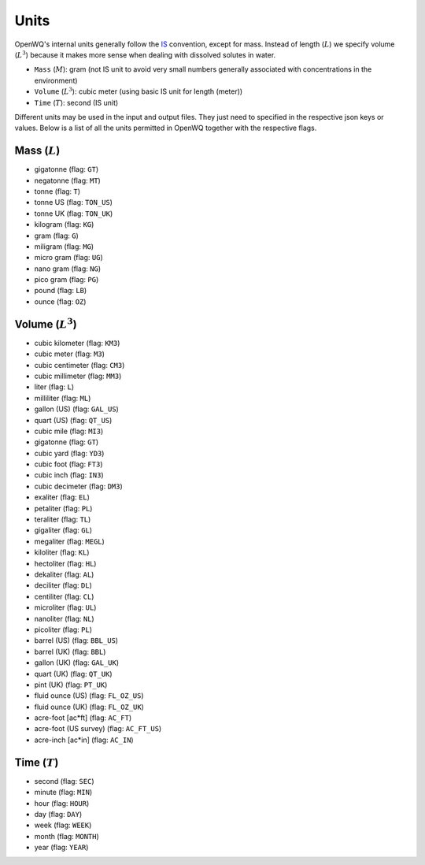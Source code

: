 Units
==================================

OpenWQ's internal units generally follow the `IS <https://en.wikipedia.org/wiki/International_System_of_Units>`_ convention, except for mass. Instead of length (:math:`L`) we specify volume (:math:`L^3`) because it makes more sense when dealing with dissolved solutes in water.

* ``Mass`` (:math:`M`): gram (not IS unit to avoid very small numbers generally associated with concentrations in the environment)
* ``Volume`` (:math:`L^3`): cubic meter (using basic IS unit for length (meter))
* ``Time`` (:math:`T`): second (IS unit)

Different units may be used in the input and output files. They just need to specified in the respective json keys or values.
Below is a list of all the units permitted in OpenWQ together with the respective flags.

Mass (:math:`L`)
~~~~~~~~~~~~~~~~~~~~~~
* gigatonne (flag: ``GT``)
* negatonne (flag: ``MT``)
* tonne (flag: ``T``)
* tonne US (flag: ``TON_US``)
* tonne UK (flag: ``TON_UK``)
* kilogram (flag: ``KG``)
* gram (flag: ``G``)
* miligram (flag: ``MG``)
* micro gram  (flag: ``UG``)
* nano gram (flag: ``NG``)
* pico gram (flag: ``PG``)
* pound (flag: ``LB``)
* ounce (flag: ``OZ``)

Volume (:math:`L^3`)
~~~~~~~~~~~~~~~~~~~~~~~~~~~~~~~~~~
* cubic kilometer (flag: ``KM3``)
* cubic meter (flag: ``M3``)
* cubic centimeter (flag: ``CM3``)
* cubic millimeter (flag: ``MM3``)
* liter (flag: ``L``)
* milliliter (flag: ``ML``)
* gallon (US) (flag: ``GAL_US``)
* quart (US) (flag: ``QT_US``)
* cubic mile (flag: ``MI3``)
* gigatonne (flag: ``GT``)
* cubic yard (flag: ``YD3``)
* cubic foot (flag: ``FT3``)
* cubic inch (flag: ``IN3``)
* cubic decimeter (flag: ``DM3``)
* exaliter (flag: ``EL``)
* petaliter (flag: ``PL``)
* teraliter (flag: ``TL``)
* gigaliter (flag: ``GL``)
* megaliter (flag: ``MEGL``)
* kiloliter (flag: ``KL``)
* hectoliter (flag: ``HL``)
* dekaliter (flag: ``AL``)
* deciliter (flag: ``DL``)
* centiliter (flag: ``CL``)
* microliter (flag: ``UL``)
* nanoliter (flag: ``NL``)
* picoliter (flag: ``PL``)
* barrel (US) (flag: ``BBL_US``)
* barrel (UK) (flag: ``BBL``)
* gallon (UK) (flag: ``GAL_UK``)
* quart (UK) (flag: ``QT_UK``)
* pint (UK) (flag: ``PT_UK``)
* fluid ounce (US) (flag: ``FL_OZ_US``)
* fluid ounce (UK) (flag: ``FL_OZ_UK``)
* acre-foot [ac*ft] (flag: ``AC_FT``)
* acre-foot (US survey) (flag: ``AC_FT_US``)
* acre-inch [ac*in] (flag: ``AC_IN``)

Time (:math:`T`)
~~~~~~~~~~~~~~~~~~~~~~~~~~~~~~~~~~~~~~~~~~~~
* second (flag: ``SEC``)
* minute (flag: ``MIN``)
* hour (flag: ``HOUR``)
* day (flag: ``DAY``)
* week (flag: ``WEEK``)
* month (flag: ``MONTH``)
* year (flag: ``YEAR``)
